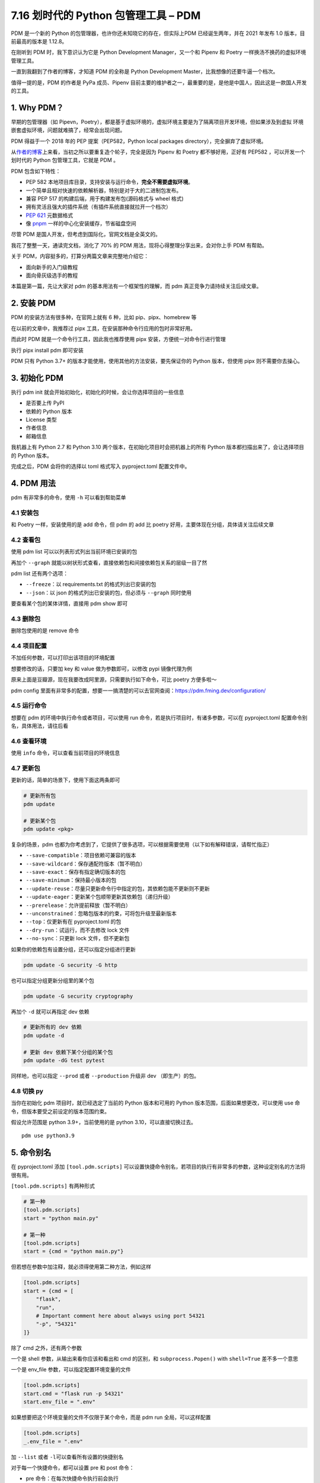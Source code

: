 7.16 划时代的 Python 包管理工具 – PDM
=====================================

PDM 是一个新的 Python 的包管理器，也许你还未知晓它的存在，但实际上PDM
已经诞生两年，并在 2021 年发布 1.0 版本，目前最高的版本是 1.12.8。

在刚听到 PDM 时，我下意识认为它是 Python Development Manager，又一个和
Pipenv 和 Poetry 一样换汤不换药的虚拟环境管理工具。

一直到我翻到了作者的博客，才知道 PDM 的全称是 Python Development
Master，比我想像的还要牛逼一个档次。

值得一提的是，PDM 的作者是 PyPa 成员、Pipenv
目前主要的维护者之一，最重要的是，是他是中国人，因此这是一款国人开发的工具。

1. Why PDM？
------------

早期的包管理器（如
Pipevn，Poetry），都是基于虚拟环境的，虚拟环境主要是为了隔离项目开发环境，但如果涉及到虚拟
环境嵌套虚拟环境，问题就难搞了，经常会出现问题。

PDM 得益于一个 2018 年的 PEP 提案（PEP582，Python local packages
directory），完全摒弃了虚拟环境。

从\ `作者的博客 <https://frostming.com/2020/02-28/pdm-introduction/>`__\ 上来看，当初之所以要重复造个轮子，完全是因为
Pipenv 和 Poetry 都不够好用，正好有 PEP582 ，可以开发一个划时代的 Python
包管理工具，它就是 PDM 。

PDM 包含如下特性：

-  PEP 582
   本地项目库目录，支持安装与运行命令，\ **完全不需要虚拟环境**\ 。
-  一个简单且相对快速的依赖解析器，特别是对于大的二进制包发布。
-  兼容 PEP 517 的构建后端，用于构建发布包(源码格式与 wheel 格式)
-  拥有灵活且强大的插件系统（有插件系统直接就拉开一个档次）
-  `PEP 621 <https://www.python.org/dev/peps/pep-0621>`__ 元数据格式
-  像
   `pnpm <https://pnpm.io/motivation#saving-disk-space-and-boosting-installation-speed>`__
   一样的中心化安装缓存，节省磁盘空间

尽管 PDM 是国人开发，但考虑到国际化，官网文档是全英文的。

我花了整整一天，通读完文档，消化了 70% 的 PDM
用法，现将心得整理分享出来，会对你上手 PDM 有帮助。

关于 PDM，内容挺多的，打算分两篇文章来完整地介绍它：

-  面向新手的入门级教程
-  面向骨灰级选手的教程

本篇是第一篇，先让大家对 pdm 的基本用法有一个框架性的理解，而 pdm
真正竞争力请持续关注后续文章。

2. 安装 PDM
-----------

PDM 的安装方法有很多种，在官网上就有 6 种，比如 pip、pipx、homebrew 等

在以前的文章中，我推荐过 pipx 工具，在安装那种命令行应用的包时非常好用。

而此时 PDM 就是一个命令行工具，因此我也推荐使用 pipx
安装，方便统一对命令行进行管理

执行 pipx install pdm 即可安装

.. image:: http://image.iswbm.com/image-20220212200413787.png

PDM 只有 Python 3.7+ 的版本才能使用，使用其他的方法安装，要先保证你的
Python 版本，但使用 pipx 则不需要你去操心。

3. 初始化 PDM
-------------

执行 pdm init 就会开始初始化，初始化的时候，会让你选择项目的一些信息

-  是否要上传 PyPI
-  依赖的 Python 版本
-  License 类型
-  作者信息
-  邮箱信息

我机器上有 Python 2.7 和 Python 3.10
两个版本，在初始化项目时会把机器上的所有 Python
版本都扫描出来了，会让选择项目的 Python 版本。

.. image:: http://image.iswbm.com/image-20220212204609288.png

完成之后，PDM 会将你的选择以 toml 格式写入 pyproject.toml 配置文件中。

.. image:: http://image.iswbm.com/image-20220212204627731.png

4. PDM 用法
-----------

pdm 有非常多的命令，使用 ``-h`` 可以看到帮助菜单

.. image:: http://image.iswbm.com/image-20220212204708840.png

4.1 安装包
~~~~~~~~~~

和 Poetry 一样，安装使用的是 add 命令，但 pdm 的 add 比 poetry
好用，主要体现在分组，具体请关注后续文章

.. image:: http://image.iswbm.com/image-20220212205148934.png

4.2 查看包
~~~~~~~~~~

使用 pdm list 可以以列表形式列出当前环境已安装的包

.. image:: http://image.iswbm.com/image-20220212205220953.png

再加个 ``--graph``
就能以树状形式查看，直接依赖包和间接依赖包关系的层级一目了然

.. image:: http://image.iswbm.com/image-20220212222032290.png

pdm list 还有两个选项：

-  ``--freeze``\ ：以 requirements.txt 的格式列出已安装的包
-  ``--json``\ ：以 json 的格式列出已安装的包，但必须与 ``--graph``
   同时使用

要查看某个包的某体详情，直接用 pdm show 即可

.. image:: http://image.iswbm.com/image-20220212211203788.png

4.3 删除包
~~~~~~~~~~

删除包使用的是 remove 命令

.. image:: http://image.iswbm.com/image-20220212215831751.png

4.4 项目配置
~~~~~~~~~~~~

不加任何参数，可以打印出该项目的环境配置

.. image:: http://image.iswbm.com/image-20220212211303563.png

想要修改的话，只要加 key 和 value 做为参数即可，以修改 pypi 镜像代理为例

原来上面是豆瓣源，现在我要改成阿里源，只需要执行如下命令，可比 poetry
方便多啦～

.. image:: http://image.iswbm.com/image-20220212212225849.png

pdm config
里面有非常多的配置，想要一一搞清楚的可以去官网查阅：https://pdm.fming.dev/configuration/

4.5 运行命令
~~~~~~~~~~~~

想要在 pdm 的环境中执行命令或者项目，可以使用 run
命令，若是执行项目时，有诸多参数，可以在 pyproject.toml
配置命令别名，具体用法，请往后看

.. image:: http://image.iswbm.com/image-20220212211033303.png

4.6 查看环境
~~~~~~~~~~~~

使用 ``info`` 命令，可以查看当前项目的环境信息

.. image:: http://image.iswbm.com/image-20220212223811269.png

4.7 更新包
~~~~~~~~~~

更新的话，简单的场景下，使用下面这两条即可

.. code:: bash

   # 更新所有包
   pdm update 

   # 更新某个包
   pdm update <pkg>

复杂的场景，pdm
也都为你考虑到了，它提供了很多选项，可以根据需要使用（以下如有解释错误，请帮忙指正）

-  ``--save-compatible``\ ：项目依赖可兼容的版本
-  ``--save-wildcard``\ ：保存通配符版本（暂不明白）
-  ``--save-exact``\ ：保存有指定确切版本的包
-  ``--save-minimum``\ ：保持最小版本的包
-  ``--update-reuse``\ ：尽量只更新命令行中指定的包，其依赖包能不更新则不更新
-  ``--update-eager``\ ：更新某个包顺带更新其依赖包（递归升级）
-  ``--prerelease``\ ：允许提前释放（暂不明白）
-  ``--unconstrained``\ ：忽略包版本的约束，可将包升级至最新版本
-  ``--top``\ ：仅更新有在 pyproject.toml 的包
-  ``--dry-run``\ ：试运行，而不去修改 lock 文件
-  ``--no-sync``\ ：只更新 lock 文件，但不更新包

如果你的依赖包有设置分组，还可以指定分组进行更新

.. code:: bash

   pdm update -G security -G http

也可以指定分组更新分组里的某个包

.. code:: bash

   pdm update -G security cryptography

再加个 ``-d`` 就可以再指定 dev 依赖

.. code:: bash

   # 更新所有的 dev 依赖
   pdm update -d

   # 更新 dev 依赖下某个分组的某个包
   pdm update -dG test pytest

同样地，也可以指定 ``--prod`` 或者 ``--production`` 升级非 dev
（即生产）的包。

4.8 切换 py
~~~~~~~~~~~

当你在初始化 pdm 项目时，就已经选定了当前的 Python 版本和可用的 Python
版本范围，后面如果想更改，可以使用 use
命令，但版本要受之前设定的版本范围约束。

假设允许范围是 python 3.9+，当前使用的是 python 3.10，可以直接切换过去。

::

   pdm use python3.9

5. 命令别名
-----------

在 pyproject.toml 添加 ``[tool.pdm.scripts]``
可以设置快捷命令别名，若项目的执行有非常多的参数，这种设定别名的方法将很有用。

.. image:: http://image.iswbm.com/image-20220213001224815.png

``[tool.pdm.scripts]`` 有两种形式

.. code:: toml

   # 第一种
   [tool.pdm.scripts]
   start = "python main.py"

   # 第一种
   [tool.pdm.scripts]
   start = {cmd = "python main.py"}

但若想在参数中加注释，就必须得使用第二种方法，例如这样

.. code:: toml

   [tool.pdm.scripts]
   start = {cmd = [
       "flask",
       "run",
       # Important comment here about always using port 54321
       "-p", "54321"
   ]}

除了 cmd 之外，还有两个参数

一个是 shell 参数，从输出来看你应该和看出和 cmd 的区别，和
``subprocess.Popen()`` with ``shell=True`` 差不多一个意思

.. image:: http://image.iswbm.com/image-20220213003342952.png

一个是 env_file 参数，可以指定配置环境变量的文件

.. code:: toml

   [tool.pdm.scripts]
   start.cmd = "flask run -p 54321"
   start.env_file = ".env"

如果想要把这个环境变量的文件不仅限于某个命令，而是 pdm run
全局，可以这样配置

.. code:: toml

   [tool.pdm.scripts]
   _.env_file = ".env"

加 ``--list`` 或者 ``-l``\ 可以查看所有设置的快捷别名

.. image:: http://image.iswbm.com/image-20220213003948180.png

对于每一个快捷命令，都可以设置 pre 和 post 命令：

-  pre 命令：在每次快捷命令执行前会执行
-  post 命令：在每次快捷命令执行后会执行

.. code:: toml

   [tool.pdm.scripts]
   pre_compress = "{{ Run BEFORE the `compress` script }}"
   compress = "tar czvf compressed.tar.gz data/"
   post_compress = "{{ Run AFTER the `compress` script }}"

6. 自动补全
-----------

pdm
的命令虽多，但并不复杂，并不太需要使用自动补全，若你真的需要补全，也可以实现。

对于不同的
shell，自动补全的配置方式都不太一样，这个在官网上有详细的说明。

如果你和我一样使用的 zsh，可以参照我的配置方式。

.. image:: http://image.iswbm.com/image-20220212214047051.png

截图中间有一步是 vim ~/.zshrc ，是将 pdm 插件配置到 zsh 中

::

   plugins=(git z macos extract zsh-syntax-highlighting zsh-autosuggestions pdm)

7. 方案兼容
-----------

其他方案迁移到 pdm
~~~~~~~~~~~~~~~~~~

pdm 足够好用，也足够开放，如果你当前使用的是其他的包管理器，比如 pipenv
，poetry，或者还在用最原始的 requirements.txt ，你也可以很方便的迁移到
pdm 中来：

-  使用 pdm import -f {file} 无需初始化，直接转换
-  执行 pdm init 或者 pdm install
   的时候，会自动识别你当前的依赖情况并转换

pdm 迁移到其他方案
~~~~~~~~~~~~~~~~~~

同样的，你也可以当 pdm 管理的项目，导出为其他方案

pyproject.toml 和 pdm.lock是 pdm 的两个核心文件。

pdm 做为一个后起之秀，也没有忘记向前兼容，它支持：

-  将 pyproject.toml 转成 setup.py

   .. code:: bash

      pdm export -f setuppy -o setup.py

-  将 pdm.lock 转成 requirements.txt

   .. code:: bash

      pdm export -o requirements.txt

8. 总结一下
-----------

花了很大的力气，终于把 PDM
的基本用法给介绍完毕，相信一定会有人会提出质疑：这就是你所谓的
**划时代的包管理器** ？

实际上，上面仅仅是入门操作，而 PDM
的一些核心知识，考虑到篇幅有限，我将这些进阶类的内容安排在后续文章，它将包括但不仅限于：

-  PDM 的原理剖析：PEP 582 提案
-  发布包的构建：PEP 517 提案
-  Hook 脚本的定义与使用
-  插件管理系统与自定义插件
-  缓存管理系统的介绍

这些内容是 PDM 的核心，只有理解了这些，你才能真正用好
PDM，到那时你会感慨：\ **为什么 Guido
还不把这样的工具收编成标准的包管理工具？**
